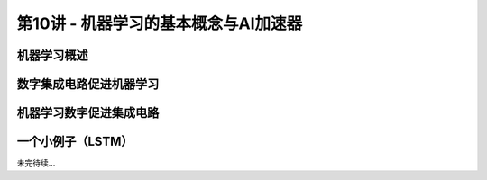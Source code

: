 .. -----------------------------------------------------------------------------
   ..
   ..  Filename       : index.rst
   ..  Author         : Huang Leilei
   ..  Status         : phase 000
   ..  Created        : 2025-02-18
   ..  Description    : description about 第10讲 - 机器学习的基本概念与AI加速器
   ..
.. -----------------------------------------------------------------------------

第10讲 - 机器学习的基本概念与AI加速器
--------------------------------------------------------------------------------

.. image:: 幻灯片1.JPG

机器学习概述
........................................
.. image:: 幻灯片2.JPG
.. image:: 幻灯片3.JPG
.. image:: 幻灯片4.JPG
.. image:: 幻灯片5.JPG
.. image:: 幻灯片6.JPG
.. image:: 幻灯片7.JPG
.. image:: 幻灯片8.JPG
.. image:: 幻灯片9.JPG
.. image:: 幻灯片10.JPG
.. image:: 幻灯片11.JPG
.. image:: 幻灯片12.JPG
.. image:: 幻灯片13.JPG
.. image:: 幻灯片14.JPG
.. image:: 幻灯片15.JPG
.. image:: 幻灯片16.JPG
.. image:: 幻灯片17.JPG
.. image:: 幻灯片18.JPG
.. image:: 幻灯片19.JPG
.. image:: 幻灯片20.JPG
.. image:: 幻灯片21.JPG
.. image:: 幻灯片22.JPG
.. image:: 幻灯片23.JPG

数字集成电路促进机器学习
........................................
.. image:: 幻灯片24.JPG
.. image:: 幻灯片25.JPG
.. image:: 幻灯片26.JPG
.. image:: 幻灯片27.JPG
.. image:: 幻灯片28.JPG
.. image:: 幻灯片29.JPG
.. image:: 幻灯片30.JPG
.. image:: 幻灯片31.JPG

机器学习数字促进集成电路
........................................
.. image:: 幻灯片32.JPG
.. image:: 幻灯片33.JPG
.. image:: 幻灯片34.JPG
.. image:: 幻灯片35.JPG
.. image:: 幻灯片36.JPG
.. image:: 幻灯片37.JPG

一个小例子（LSTM）
........................................
.. image:: 幻灯片38.JPG
.. image:: 幻灯片39.JPG
.. image:: 幻灯片40.JPG
.. image:: 幻灯片41.JPG

未完待续...

.. .. image:: 幻灯片42.JPG
.. .. image:: 幻灯片43.JPG
.. .. image:: 幻灯片44.JPG
.. .. image:: 幻灯片45.JPG
.. 
.. 一个小例子（矩阵乘加）
.. `````````````````````````````````````````
.. .. image:: 幻灯片46.JPG
.. .. image:: 幻灯片47.JPG
.. .. image:: 幻灯片48.JPG
.. .. image:: 幻灯片49.JPG
.. .. image:: 幻灯片50.JPG
.. .. image:: 幻灯片51.JPG
.. .. image:: 幻灯片52.JPG
.. .. image:: 幻灯片53.JPG
.. .. image:: 幻灯片54.JPG
.. .. image:: 幻灯片55.JPG
.. .. image:: 幻灯片56.JPG
.. .. image:: 幻灯片57.JPG
.. .. image:: 幻灯片58.JPG
.. .. image:: 幻灯片59.JPG
.. .. image:: 幻灯片60.JPG
.. .. image:: 幻灯片61.JPG
.. .. image:: 幻灯片62.JPG
.. .. image:: 幻灯片63.JPG
.. .. image:: 幻灯片64.JPG
.. .. image:: 幻灯片65.JPG
.. .. image:: 幻灯片66.JPG
.. .. image:: 幻灯片67.JPG
.. .. image:: 幻灯片68.JPG
.. .. image:: 幻灯片69.JPG
.. .. image:: 幻灯片70.JPG
.. .. image:: 幻灯片71.JPG
.. .. image:: 幻灯片72.JPG
.. .. image:: 幻灯片73.JPG
.. .. image:: 幻灯片74.JPG
.. .. image:: 幻灯片75.JPG
.. .. image:: 幻灯片76.JPG
.. .. image:: 幻灯片77.JPG
.. .. image:: 幻灯片78.JPG
.. .. image:: 幻灯片79.JPG
.. .. image:: 幻灯片80.JPG
.. .. image:: 幻灯片81.JPG
